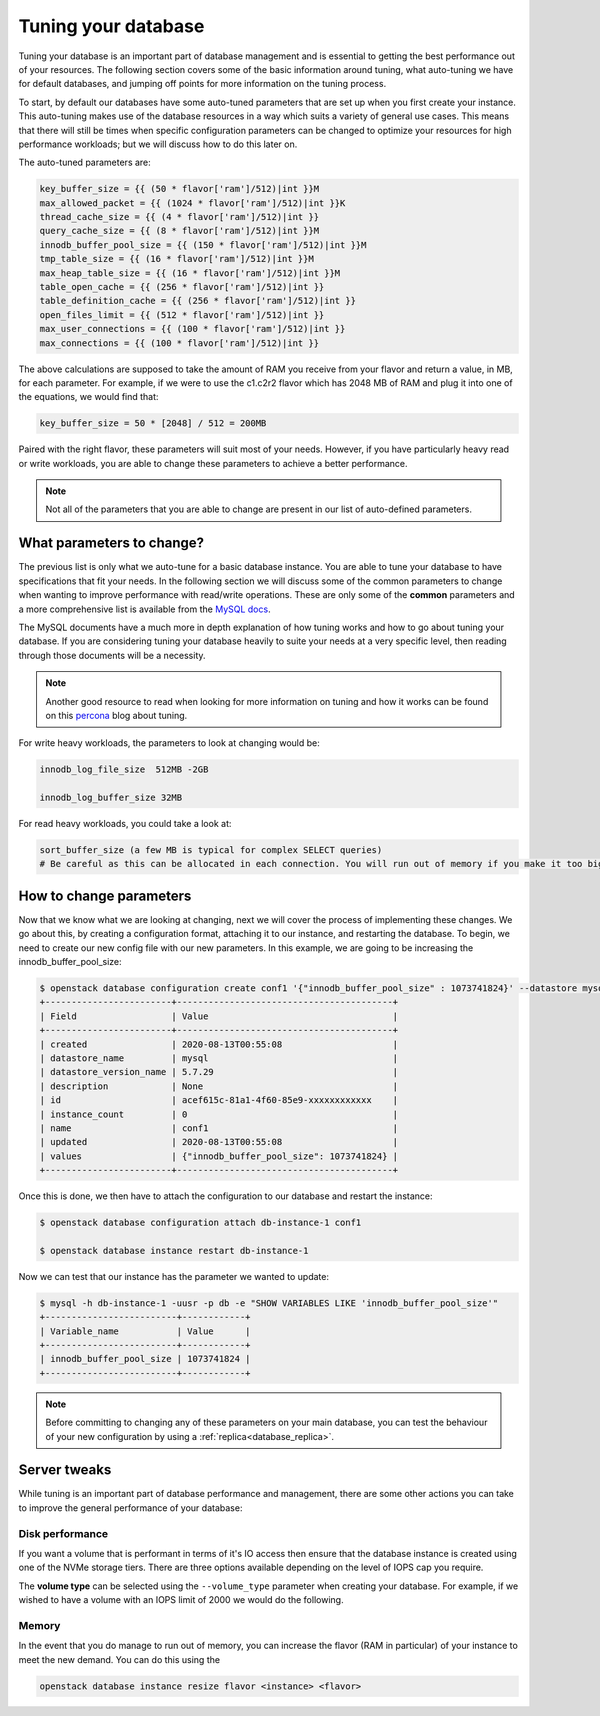 ####################
Tuning your database
####################

Tuning your database is an important part of database management and is
essential to getting the best performance out of your resources. The following
section covers some of the basic information around tuning, what auto-tuning we
have for default databases, and jumping off points for more information on the
tuning process.

To start, by default our databases have some auto-tuned parameters that are
set up when you first create your instance. This auto-tuning makes
use of the database resources in a way which suits a variety of general
use cases. This means that there will still be times when specific
configuration parameters can be changed to optimize your resources for high
performance workloads; but we will discuss how to do this later on.

The auto-tuned parameters are:

.. code-block:: bash

   key_buffer_size = {{ (50 * flavor['ram']/512)|int }}M
   max_allowed_packet = {{ (1024 * flavor['ram']/512)|int }}K
   thread_cache_size = {{ (4 * flavor['ram']/512)|int }}
   query_cache_size = {{ (8 * flavor['ram']/512)|int }}M
   innodb_buffer_pool_size = {{ (150 * flavor['ram']/512)|int }}M
   tmp_table_size = {{ (16 * flavor['ram']/512)|int }}M
   max_heap_table_size = {{ (16 * flavor['ram']/512)|int }}M
   table_open_cache = {{ (256 * flavor['ram']/512)|int }}
   table_definition_cache = {{ (256 * flavor['ram']/512)|int }}
   open_files_limit = {{ (512 * flavor['ram']/512)|int }}
   max_user_connections = {{ (100 * flavor['ram']/512)|int }}
   max_connections = {{ (100 * flavor['ram']/512)|int }}

The above calculations are supposed to take the amount of RAM you receive
from your flavor and return a value, in MB, for each parameter. For example,
if we were to use the c1.c2r2 flavor which has 2048 MB of RAM and plug it into
one of the equations, we would find that:

.. code-block:: bash

   key_buffer_size = 50 * [2048] / 512 = 200MB

Paired with the right flavor, these parameters will suit most of your needs.
However, if you have particularly heavy read or write workloads, you are able
to change these parameters to achieve a better performance.

.. Note::

   Not all of the parameters that you are able to change are present in our
   list of auto-defined parameters.

**************************
What parameters to change?
**************************

The previous list is only what we auto-tune for a basic database instance. You
are able to tune your database to have specifications that fit your needs. In
the following section we will discuss some of the common parameters to change
when wanting to improve performance with read/write operations.
These are only some of the **common** parameters
and a more comprehensive list is available from the `MySQL docs`_.

The MySQL documents have a much more in depth explanation of how tuning works
and how to go about tuning your database. If you are considering tuning your
database heavily to suite your needs at a very specific level, then reading
through those documents will be a necessity.

.. Note::

  Another good resource to read when looking for more information on tuning and
  how it works can be found on this `percona`_ blog about tuning.

.. _`MySQL docs`: https://dev.mysql.com/doc/
.. _`percona`: https://www.percona.com/blog/chose-mysql-innodb_log_file_size/

For write heavy workloads, the parameters to look at changing would be:

.. code-block:: bash

   innodb_log_file_size  512MB -2GB

   innodb_log_buffer_size 32MB

For read heavy workloads, you could take a look at:

.. code-block:: bash

   sort_buffer_size (a few MB is typical for complex SELECT queries)
   # Be careful as this can be allocated in each connection. You will run out of memory if you make it too big)!

************************
How to change parameters
************************

Now that we know what we are looking at changing, next we will cover the
process of implementing these changes. We go about this, by creating a
configuration format, attaching it to our instance, and restarting the
database. To begin, we need to create our new config file with our new
parameters. In this example, we are going to be increasing the
innodb_buffer_pool_size:

.. code-block:: bash

  $ openstack database configuration create conf1 '{"innodb_buffer_pool_size" : 1073741824}' --datastore mysql --datastore_version 5.7.29
  +------------------------+-----------------------------------------+
  | Field                  | Value                                   |
  +------------------------+-----------------------------------------+
  | created                | 2020-08-13T00:55:08                     |
  | datastore_name         | mysql                                   |
  | datastore_version_name | 5.7.29                                  |
  | description            | None                                    |
  | id                     | acef615c-81a1-4f60-85e9-xxxxxxxxxxxx    |
  | instance_count         | 0                                       |
  | name                   | conf1                                   |
  | updated                | 2020-08-13T00:55:08                     |
  | values                 | {"innodb_buffer_pool_size": 1073741824} |
  +------------------------+-----------------------------------------+

Once this is done, we then have to attach the configuration to our database and
restart the instance:

.. code-block:: bash

  $ openstack database configuration attach db-instance-1 conf1

  $ openstack database instance restart db-instance-1

Now we can test that our instance has the parameter we wanted to update:

.. code-block:: bash

  $ mysql -h db-instance-1 -uusr -p db -e "SHOW VARIABLES LIKE 'innodb_buffer_pool_size'"
  +-------------------------+------------+
  | Variable_name           | Value      |
  +-------------------------+------------+
  | innodb_buffer_pool_size | 1073741824 |
  +-------------------------+------------+

.. Note::

   Before committing to changing any of these parameters on your main database,
   you can test the behaviour of your new configuration by using a
   :ref:`replica<database_replica>`.

*************
Server tweaks
*************

While tuning is an important part of database performance and management,
there are some other actions you can take to improve the general performance of
your database:

Disk performance
================

If you want a volume that is performant in terms of it's IO access then ensure
that the database instance is created using one of the NVMe storage tiers.
There are three options available depending on the level of IOPS cap you
require.

The **volume type** can be selected using the ``--volume_type`` parameter when
creating your database. For example, if we wished to have a volume with an
IOPS limit of 2000 we would do the following.

.. code-block:: shell
   :emphasize-lines: 8

   $ openstack database instance create db-instance-1\
   e3feb785-af2e-41f7-899b-xxxxxxxxxxxx \ # this is the flavor ID for your instance
   --size 5 \
   --datastore mysql \
   --datastore_version 5.7.29 \
   --databases myDB \
   --users dbusr:dbpassword \
   --volume_type b1.sr-r3-nvme-2000 \
   --nic net-id=908816f1-933c-4ff2-8595-xxxxxxxxxxxx

Memory
======

In the event that you do manage to run out of memory, you can increase the
flavor (RAM in particular) of your instance to meet the new demand. You can
do this using  the

.. code-block::

   openstack database instance resize flavor <instance> <flavor>
